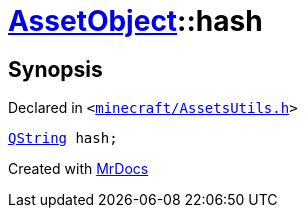 [#AssetObject-hash]
= xref:AssetObject.adoc[AssetObject]::hash
:relfileprefix: ../
:mrdocs:


== Synopsis

Declared in `&lt;https://github.com/PrismLauncher/PrismLauncher/blob/develop/launcher/minecraft/AssetsUtils.h#L29[minecraft&sol;AssetsUtils&period;h]&gt;`

[source,cpp,subs="verbatim,replacements,macros,-callouts"]
----
xref:QString.adoc[QString] hash;
----



[.small]#Created with https://www.mrdocs.com[MrDocs]#
